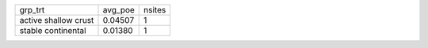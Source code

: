 +----------------------+---------+--------+
| grp_trt              | avg_poe | nsites |
+----------------------+---------+--------+
| active shallow crust | 0.04507 | 1      |
+----------------------+---------+--------+
| stable continental   | 0.01380 | 1      |
+----------------------+---------+--------+